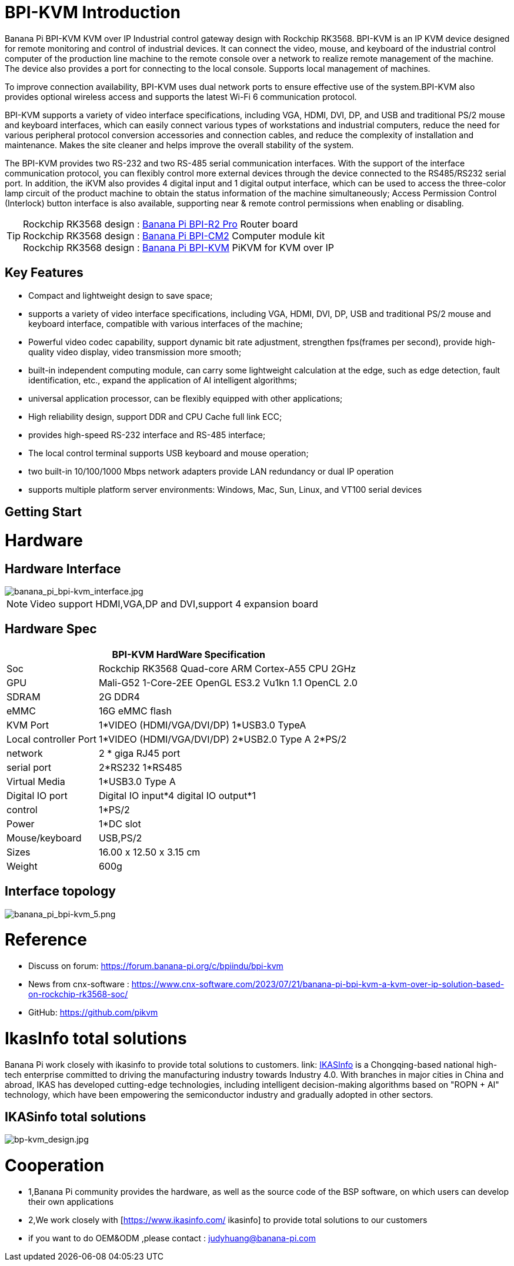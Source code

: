 = BPI-KVM Introduction

Banana Pi BPI-KVM KVM over IP Industrial control gateway design with Rockchip RK3568. BPI-KVM is an IP KVM device designed for remote monitoring and control of industrial devices. It can connect the video, mouse, and keyboard of the industrial control computer of the production line machine to the remote console over a network to realize remote management of the machine. The device also provides a port for connecting to the local console. Supports local management of machines.

To improve connection availability, BPI-KVM uses dual network ports to ensure effective use of the system.BPI-KVM also provides optional wireless access and supports the latest Wi-Fi 6 communication protocol.

BPI-KVM supports a variety of video interface specifications, including VGA, HDMI, DVI, DP, and USB and traditional PS/2 mouse and keyboard interfaces, which can easily connect various types of workstations and industrial computers, reduce the need for various peripheral protocol conversion accessories and connection cables, and reduce the complexity of installation and maintenance. Makes the site cleaner and helps improve the overall stability of the system.

The BPI-KVM provides two RS-232 and two RS-485 serial communication interfaces. With the support of the interface communication protocol, you can flexibly control more external devices through the device connected to the RS485/RS232 serial port. In addition, the iKVM also provides 4 digital input and 1 digital output interface, which can be used to access the three-color lamp circuit of the product machine to obtain the status information of the machine simultaneously; Access Permission Control (Interlock) button interface is also available, supporting near & remote control permissions when enabling or disabling.

TIP: Rockchip RK3568 design : link:/en/BPI-R2_Pro/BananaPi_BPI-R2_Pro[Banana Pi BPI-R2 Pro] Router board +
Rockchip RK3568 design : link:/en/BPI-CM2/BananaPi_BPI-CM2[Banana Pi BPI-CM2] Computer module kit +
Rockchip RK3568 design : link:/en/BPI-KVM/BananaPi_BPI-KVM[Banana Pi BPI-KVM] PiKVM for KVM over IP


== Key Features
* Compact and lightweight design to save space;
* supports a variety of video interface specifications, including VGA, HDMI, DVI, DP, USB and traditional PS/2 mouse and keyboard interface, compatible with various interfaces of the machine;
* Powerful video codec capability, support dynamic bit rate adjustment, strengthen fps(frames per second), provide high-quality video display, video transmission more smooth;
* built-in independent computing module, can carry some lightweight calculation at the edge, such as edge detection, fault identification, etc., expand the application of AI intelligent algorithms;
* universal application processor, can be flexibly equipped with other applications;
* High reliability design, support DDR and CPU Cache full link ECC;
* provides high-speed RS-232 interface and RS-485 interface;
* The local control terminal supports USB keyboard and mouse operation;
* two built-in 10/100/1000 Mbps network adapters provide LAN redundancy or dual IP operation
* supports multiple platform server environments: Windows, Mac, Sun, Linux, and VT100 serial devices

== Getting Start



= Hardware
== Hardware Interface

image::/indu-board/banana_pi_bpi-kvm_interface.jpg[banana_pi_bpi-kvm_interface.jpg]

NOTE: Video support HDMI,VGA,DP and DVI,support 4 expansion board

== Hardware Spec

[options="header",cols="1,3"]
|=====
2+| **BPI-KVM HardWare Specification**

|Soc	|Rockchip RK3568 Quad-core ARM Cortex-A55 CPU 2GHz
|GPU	|Mali-G52 1-Core-2EE OpenGL ES3.2 Vu1kn 1.1 OpenCL 2.0
|SDRAM	|2G DDR4
|eMMC	|16G eMMC flash
|KVM Port	|1*VIDEO (HDMI/VGA/DVI/DP) 1*USB3.0 TypeA
|Local controller Port	|1*VIDEO (HDMI/VGA/DVI/DP) 2*USB2.0 Type A 2*PS/2
|network	|2 * giga RJ45 port
|serial port	|2*RS232 1*RS485
|Virtual Media	|1*USB3.0 Type A
|Digital IO port|	Digital IO input*4 digital IO output*1
|control	|1*PS/2
|Power	| 1*DC slot
|Mouse/keyboard|	USB,PS/2
|Sizes	|16.00 x 12.50 x 3.15 cm
|Weight|	600g
|=====

== Interface topology

image::/indu-board/banana_pi_bpi-kvm_5.png[banana_pi_bpi-kvm_5.png]

= Reference

* Discuss on forum: https://forum.banana-pi.org/c/bpiindu/bpi-kvm
* News from cnx-software : https://www.cnx-software.com/2023/07/21/banana-pi-bpi-kvm-a-kvm-over-ip-solution-based-on-rockchip-rk3568-soc/
* GitHub: https://github.com/pikvm

= IkasInfo total solutions

Banana Pi work closely with ikasinfo to provide total solutions to customers. link: https://www.ikasinfo.com/[IKASInfo] is a Chongqing-based national high-tech enterprise committed to driving the manufacturing industry towards Industry 4.0. With branches in major cities in China and abroad, IKAS has developed cutting-edge technologies, including intelligent decision-making algorithms based on "ROPN + AI" technology, which have been empowering the semiconductor industry and gradually adopted in other sectors.

== IKASinfo total solutions

image::/bp-kvm_design.jpg[bp-kvm_design.jpg]

= Cooperation
 
* 1,Banana Pi community provides the hardware, as well as the source code of the BSP software, on which users can develop their own applications
* 2,We work closely with [https://www.ikasinfo.com/ ikasinfo] to provide total solutions to our customers
* if you want to do OEM&ODM ,please contact : judyhuang@banana-pi.com